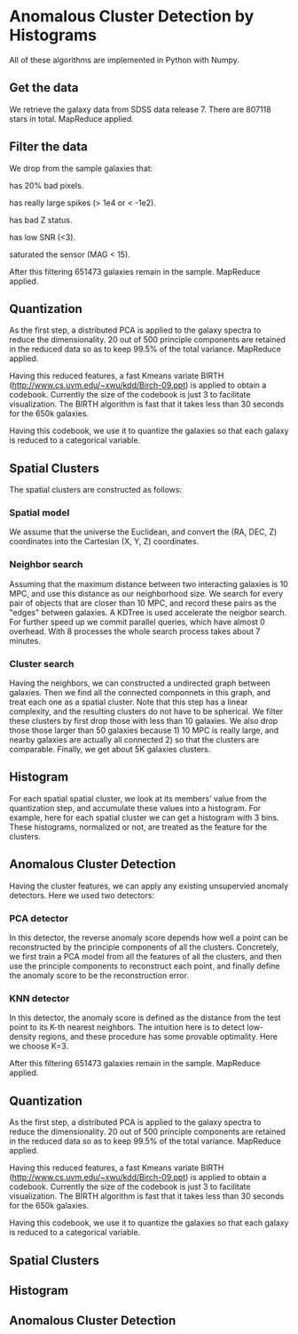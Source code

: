* Anomalous Cluster Detection by Histograms

All of these algorithms are implemented in Python with Numpy.

** Get the data

We retrieve the galaxy data from SDSS data release 7. There are 807118
stars in total. MapReduce applied.
   
** Filter the data

We drop from the sample galaxies that:

**** has 20% bad pixels.
**** has really large spikes (> 1e4 or < -1e2).
**** has bad Z status.
**** has low SNR (<3).
**** saturated the sensor (MAG < 15).

After this filtering 651473 galaxies remain in the sample. MapReduce
applied.

** Quantization

As the first step, a distributed PCA is applied to the galaxy spectra
to reduce the dimensionality. 20 out of 500 principle components are
retained in the reduced data so as to keep 99.5% of the total
variance. MapReduce applied.

Having this reduced features, a fast Kmeans variate BIRTH
(http://www.cs.uvm.edu/~xwu/kdd/Birch-09.ppt) is applied to obtain a
codebook. Currently the size of the codebook is just 3 to facilitate
visualization. The BIRTH algorithm is fast that it takes less than 30
seconds for the 650k galaxies.

Having this codebook, we use it to quantize the galaxies so that each
galaxy is reduced to a categorical variable.

** Spatial Clusters

The spatial clusters are constructed as follows:
*** Spatial model
We assume that the universe the Euclidean, and convert the (RA, DEC,
Z) coordinates into the Cartesian (X, Y, Z) coordinates.
*** Neighbor search
Assuming that the maximum distance between two interacting galaxies is
10 MPC, and use this distance as our neighborhood size. We search for
every pair of objects that are closer than 10 MPC, and record these
pairs as the "edges" between galaxies. A KDTree is used accelerate the
neigbor search. For further speed up we commit parallel queries, which
have almost 0 overhead. With 8 processes the whole search process
takes about 7 minutes.
*** Cluster search
Having the neighbors, we can constructed a undirected graph between
galaxies. Then we find all the connected componnets in this graph, and
treat each one as a spatial cluster. Note that this step has a linear
complexity, and the resulting clusters do not have to be spherical. We
filter these clusters by first drop those with less than 10 galaxies.
We also drop those those larger than 50 galaxies because 1) 10 MPC is
really large, and nearby galaxies are actually all connected 2) so
that the clusters are comparable. Finally, we get about 5K galaxies
clusters.

** Histogram
For each spatial spatial cluster, we look at its members' value from
the quantization step, and accumulate these values into a histogram.
For example, here for each spatial cluster we can get a histogram with
3 bins. These histograms, normalized or not, are treated as the
feature for the clusters.

** Anomalous Cluster Detection

Having the cluster features, we can apply any existing unsupervied
anomaly detectors. Here we used two detectors:
*** PCA detector
In this detector, the reverse anomaly score depends how well a point
can be reconstructed by the principle components of all the clusters.
Concretely, we first train a PCA model from all the features of all
the clusters, and then use the principle components to reconstruct
each point, and finally define the anomaly score to be the
reconstruction error.
*** KNN detector
In this detector, the anomaly score is defined as the distance from
the test point to its K-th nearest neighbors. The intuition here is to
detect low-density regions, and these procedure has some provable
optimality. Here we choose K=3.

After this filtering 651473 galaxies remain in the sample. MapReduce
applied.

** Quantization

As the first step, a distributed PCA is applied to the galaxy spectra to
reduce the dimensionality. 20 out of 500 principle components are
retained in the reduced data so as to keep 99.5% of the total
variance. MapReduce applied.

Having this reduced features, a fast Kmeans variate BIRTH
(http://www.cs.uvm.edu/~xwu/kdd/Birch-09.ppt) is applied to obtain a
codebook. Currently the size of the codebook is just 3 to facilitate
visualization. The BIRTH algorithm is fast that it takes less than 30
seconds for the 650k galaxies.

Having this codebook, we use it to quantize the galaxies so that each
galaxy is reduced to a categorical variable.

** Spatial Clusters

** Histogram
   
** Anomalous Cluster Detection

